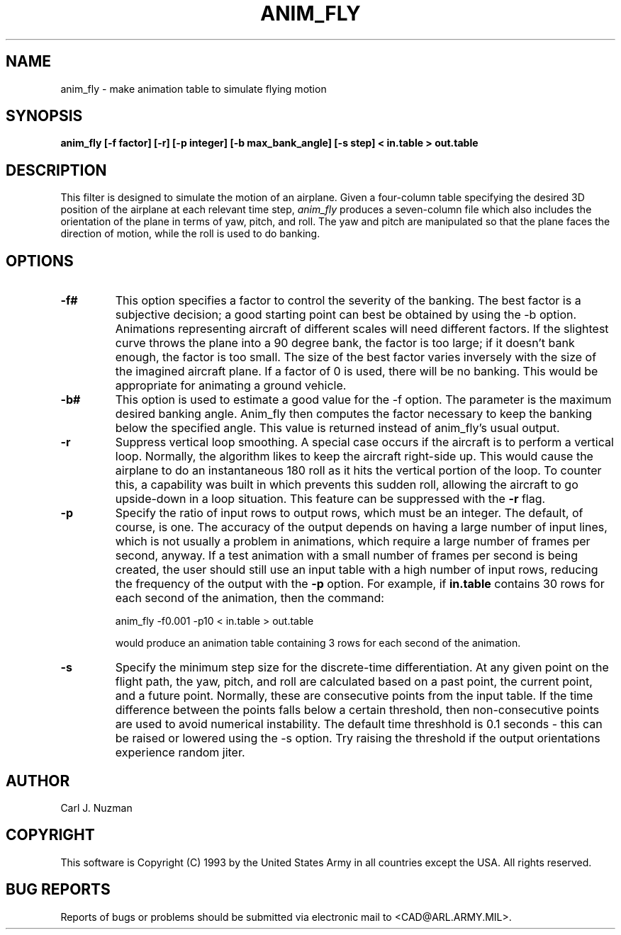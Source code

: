 .TH ANIM_FLY 1 BRL/CAD
.SH NAME
anim_fly - make animation table to simulate flying motion
.SH SYNOPSIS
.B anim_fly 
.B [-f factor]
.B [-r]
.B [-p integer] 
.B [-b max_bank_angle]
.B [-s step]
.B < in.table 
.B > out.table
.SH DESCRIPTION
This filter is designed to  simulate the motion of an airplane.
Given a four-column table specifying the desired 3D position of the
airplane at each relevant time step, 
.I anim_fly
produces a seven-column file
which also includes the orientation of the plane in terms of yaw,
pitch, and roll. The yaw and pitch are manipulated so that
the plane faces the direction of motion, while the roll is used to do
banking.
.SH OPTIONS
.TP
.B -f#
This option specifies a factor to control the severity of the banking.
The best factor is a subjective decision; a good starting point can best
be obtained by using the -b option. Animations representing aircraft
of different scales will need different factors.
If the
slightest curve throws the plane into a 90 degree bank, the factor is
too large; if it doesn't bank enough, the factor is too small. The size
of the best factor varies inversely with the size of the imagined
aircraft plane. 
If a factor of 0 is used, there will
be no banking. This would be appropriate for animating a ground
vehicle.
.TP
.B -b#
This option is used to estimate a good value for the -f option. The
parameter is the maximum desired banking angle. Anim_fly then computes
the factor necessary to keep the banking below the specified angle. This
value is returned instead of anim_fly's usual output.
.TP
.B -r
Suppress vertical loop smoothing.
A special case occurs if the aircraft is to perform a vertical
loop. Normally, the algorithm likes to keep the aircraft right-side up.
This would cause the airplane to do an instantaneous 180 roll as it hits
the vertical portion of the loop. To counter this, a capability was
built in which prevents this sudden roll, allowing the aircraft to go
upside-down in a loop situation. This feature can be suppressed with the
.B -r
flag.
.TP 
.B -p
Specify the ratio of input rows to output rows, which must be
an integer. The default, of course, is one. The accuracy of the output
depends on having a large number of input lines, which is not usually a
problem in animations, which require a large number of frames per
second, anyway. If a test animation with a small number of frames per
second is being created, the user should still use an input table
with a high number of input rows, reducing the frequency of the output
with the 
.B -p
option. For example, if 
.B in.table 
contains 30 rows for each
second of the animation, then the command:
.sp
anim_fly -f0.001 -p10 < in.table > out.table 
.sp
would produce an animation table containing 3 rows for each
second of the animation.
.TP
.B -s
Specify the minimum step size for the discrete-time differentiation. At any 
given point on the flight path, the yaw, pitch, and roll are calculated based
on a past point, the current point, and a future point. Normally,
these are consecutive points from the input table. If the time
difference between the points falls below a certain threshold, 
then non-consecutive points are used to avoid
numerical instability. The default time threshhold is 0.1 seconds - this
can be raised or lowered using the -s option. 
Try raising the threshold if the output orientations experience random
jiter.
.SH AUTHOR
Carl J. Nuzman
.SH COPYRIGHT
This software is Copyright (C) 1993 by the United States Army
in all countries except the USA.  All rights reserved.
.SH "BUG REPORTS"
Reports of bugs or problems should be submitted via electronic
mail to <CAD@ARL.ARMY.MIL>.
